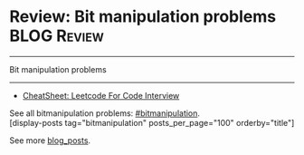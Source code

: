 * Review: Bit manipulation problems                             :BLOG:Review:
#+STARTUP: showeverything
#+OPTIONS: toc:nil \n:t ^:nil creator:nil d:nil
:PROPERTIES:
:type: bitmanipulation, review
:END:
---------------------------------------------------------------------
Bit manipulation problems
---------------------------------------------------------------------
#+BEGIN_HTML
<a href="https://github.com/dennyzhang/code.dennyzhang.com/tree/master/review/review-bitmanipulation"><img align="right" width="200" height="183" src="https://www.dennyzhang.com/wp-content/uploads/denny/watermark/github.png" /></a>
#+END_HTML


- [[https://cheatsheet.dennyzhang.com/cheatsheet-leetcode-A4][CheatSheet: Leetcode For Code Interview]]

See all bitmanipulation problems: [[https://code.dennyzhang.com/review-bitmanipulation/][#bitmanipulation]].
[display-posts tag="bitmanipulation" posts_per_page="100" orderby="title"]

See more [[https://code.dennyzhang.com/?s=blog+posts][blog_posts]].

#+BEGIN_HTML
<div style="overflow: hidden;">
<div style="float: left; padding: 5px"> <a href="https://www.linkedin.com/in/dennyzhang001"><img src="https://www.dennyzhang.com/wp-content/uploads/sns/linkedin.png" alt="linkedin" /></a></div>
<div style="float: left; padding: 5px"><a href="https://github.com/DennyZhang"><img src="https://www.dennyzhang.com/wp-content/uploads/sns/github.png" alt="github" /></a></div>
<div style="float: left; padding: 5px"><a href="https://www.dennyzhang.com/slack" target="_blank" rel="nofollow"><img src="https://www.dennyzhang.com/wp-content/uploads/sns/slack.png" alt="slack"/></a></div>
</div>
#+END_HTML
* TODO https://blog.csdn.net/roufoo/article/details/88773399              :noexport:
